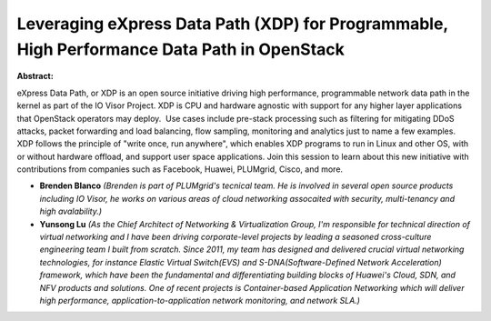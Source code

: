 Leveraging eXpress Data Path (XDP) for Programmable, High Performance Data Path in OpenStack
~~~~~~~~~~~~~~~~~~~~~~~~~~~~~~~~~~~~~~~~~~~~~~~~~~~~~~~~~~~~~~~~~~~~~~~~~~~~~~~~~~~~~~~~~~~~

**Abstract:**

eXpress Data Path, or XDP is an open source initiative driving high performance, programmable network data path in the kernel as part of the IO Visor Project. XDP is CPU and hardware agnostic with support for any higher layer applications that OpenStack operators may deploy.  Use cases include pre-stack processing such as filtering for mitigating DDoS attacks, packet forwarding and load balancing, flow sampling, monitoring and analytics just to name a few examples. XDP follows the principle of "write once, run anywhere", which enables XDP programs to run in Linux and other OS, with or without hardware offload, and support user space applications. Join this session to learn about this new initiative with contributions from companies such as Facebook, Huawei, PLUMgrid, Cisco, and more.


* **Brenden Blanco** *(Brenden is part of PLUMgrid's tecnical team. He is involved in several open source products including IO Visor, he works on various areas of cloud networking assocaited with security, multi-tenancy and high avalability.)*

* **Yunsong Lu** *(As the Chief Architect of Networking & Virtualization Group, I'm responsible for technical direction of virtual networking and I have been driving corporate-level projects by leading a seasoned cross-culture engineering team I built from scratch. Since 2011, my team has designed and delivered crucial virtual networking technologies, for instance Elastic Virtual Switch(EVS) and S-DNA(Software-Defined Network Acceleration) framework, which have been the fundamental and differentiating building blocks of Huawei's Cloud, SDN, and NFV products and solutions. One of recent projects is Container-based Application Networking which will deliver high performance, application-to-application network monitoring, and network SLA.)*
